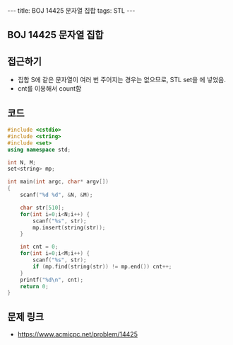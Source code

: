 #+HTML: ---
#+HTML: title: BOJ 14425 문자열 집합
#+HTML: tags: STL
#+HTML: ---
#+OPTIONS: ^:nil

** BOJ 14425 문자열 집합

** 접근하기
- 집합 S에 같은 문자열이 여러 번 주어지는 경우는 없으므로, STL set을 에 넣었음.
- cnt를 이용해서 count함

** 코드
#+BEGIN_SRC cpp
#include <cstdio>
#include <string>
#include <set>
using namespace std;

int N, M;
set<string> mp;

int main(int argc, char* argv[])
{
    scanf("%d %d", &N, &M);

    char str[510];
    for(int i=0;i<N;i++) {
        scanf("%s", str);
        mp.insert(string(str));
    }
    
    int cnt = 0;
    for(int i=0;i<M;i++) {
        scanf("%s", str);
        if (mp.find(string(str)) != mp.end()) cnt++;
    }
    printf("%d\n", cnt);
    return 0;
}
#+END_SRC

** 문제 링크
- https://www.acmicpc.net/problem/14425
